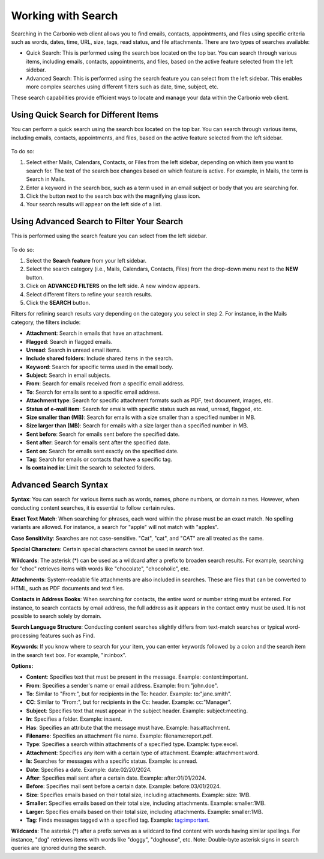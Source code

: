 .. SPDX-FileCopyrightText: 2022 Zextras <https://www.zextras.com/>
..
.. SPDX-License-Identifier: CC-BY-NC-SA-4.0

=====================
 Working with Search
=====================

Searching in the Carbonio web client allows you to find emails, contacts, appointments, and files using specific criteria such as words, dates, time, URL, size, tags, read status, and file attachments. There are two types of searches available:

•	Quick Search: This is performed using the search box located on the top bar. You can search through various items, including emails, contacts, appointments, and files, based on the active feature selected from the left sidebar.
•	Advanced Search: This is performed using the search feature you can select from the left sidebar. This enables more complex searches using different filters such as date, time, subject, etc.

These search capabilities provide efficient ways to locate and manage your data within the Carbonio web client.


Using Quick Search for Different Items
======================================

You can perform a quick search using the search box located on the top bar. You can search through various items, including emails, contacts, appointments, and files, based on the active feature selected from the left sidebar.

  .. image:: /img/usage/search-bar.png
                :align: center
                :width: 100%

To do so:

#.	Select either Mails, Calendars, Contacts, or Files from the left sidebar, depending on which item you want to search for. The text of the search box changes based on which feature is active. For example, in Mails, the term is Search in Mails.
#.	Enter a keyword in the search box, such as a term used in an email subject or body that you are searching for.
#.	Click the button next to the search box with the magnifying glass icon.
#.	Your search results will appear on the left side of a list.

Using Advanced Search to Filter Your Search
===========================================

This is performed using the search feature you can select from the left sidebar.

  .. image:: /img/usage/search.png
                :align: center
                :width: 100%

To do so:

#.	Select the **Search feature** from your left sidebar.
#.	Select the search category (i.e., Mails, Calendars, Contacts, Files) from the drop-down menu next to the **NEW** button.
#.	Click on **ADVANCED FILTERS** on the left side. A new window appears.
#.	Select different filters to refine your search results.
#.	Click the **SEARCH** button.

Filters for refining search results vary depending on the category you select in step 2. For instance, in the Mails category, the filters include:	

•	**Attachment**: Search in emails that have an attachment.
•	**Flagged**: Search in flagged emails.
•	**Unread**: Search in unread email items.
•	**Include shared folders**: Include shared items in the search.
•	**Keyword**: Search for specific terms used in the email body.
•	**Subject**: Search in email subjects.
•	**From**: Search for emails received from a specific email address.
•	**To**: Search for emails sent to a specific email address.
•	**Attachment type**: Search for specific attachment formats such as PDF, text document, images, etc.
•	**Status of e-mail item**: Search for emails with specific status such as read, unread, flagged, etc.
•	**Size smaller than (MB)**: Search for emails with a size smaller than a specified number in MB.
•	**Size larger than (MB)**: Search for emails with a size larger than a specified number in MB.
•	**Sent before**: Search for emails sent before the specified date.
•	**Sent after**: Search for emails sent after the specified date.
•	**Sent on**: Search for emails sent exactly on the specified date.
•	**Tag**: Search for emails or contacts that have a specific tag.
•	**Is contained in**: Limit the search to selected folders.

Advanced Search Syntax
======================

**Syntax**: You can search for various items such as words, names, phone numbers, or domain names. However, when conducting content searches, it is essential to follow certain rules.

**Exact Text Match**: When searching for phrases, each word within the phrase must be an exact match. No spelling variants are allowed. For instance, a search for "apple" will not match with "apples".

**Case Sensitivity**: Searches are not case-sensitive. "Cat", "cat", and "CAT" are all treated as the same.

**Special Characters**: Certain special characters cannot be used in search text.

**Wildcards**: The asterisk (*) can be used as a wildcard after a prefix to broaden search results. For example, searching for "choc" retrieves items with words like "chocolate", "chocoholic", etc.

**Attachments**: System-readable file attachments are also included in searches. These are files that can be converted to HTML, such as PDF documents and text files.

**Contacts in Address Books**: When searching for contacts, the entire word or number string must be entered. For instance, to search contacts by email address, the full address as it appears in the contact entry must be used. It is not possible to search solely by domain.

**Search Language Structure**: Conducting content searches slightly differs from text-match searches or typical word-processing features such as Find.

**Keywords**: If you know where to search for your item, you can enter keywords followed by a colon and the search item in the search text box. For example, "in:inbox".

**Options:**

•	**Content**: Specifies text that must be present in the message. Example: content:important.
•	**From**: Specifies a sender's name or email address. Example: from:"john.doe".
•	**To**: Similar to "From:", but for recipients in the To: header. Example: to:"jane.smith".
•	**CC**: Similar to "From:", but for recipients in the Cc: header. Example: cc:"Manager".
•	**Subject**: Specifies text that must appear in the subject header. Example: subject:meeting.
•	**In**: Specifies a folder. Example: in:sent.
•	**Has**: Specifies an attribute that the message must have. Example: has:attachment.
•	**Filename**: Specifies an attachment file name. Example: filename:report.pdf.
•	**Type**: Specifies a search within attachments of a specified type. Example: type:excel.
•	**Attachment**: Specifies any item with a certain type of attachment. Example: attachment:word.
•	**Is**: Searches for messages with a specific status. Example: is:unread.
•	**Date**: Specifies a date. Example: date:02/20/2024.
•	**After**: Specifies mail sent after a certain date. Example: after:01/01/2024.
•	**Before**: Specifies mail sent before a certain date. Example: before:03/01/2024.
•	**Size**: Specifies emails based on their total size, including attachments. Example: size: 1MB.
•	**Smaller**: Specifies emails based on their total size, including attachments. Example: smaller:1MB.
•	**Larger**: Specifies emails based on their total size, including attachments. Example: smaller:1MB.
•	**Tag**: Finds messages tagged with a specified tag. Example: tag:important.

**Wildcards**: The asterisk (*) after a prefix serves as a wildcard to find content with words having similar spellings. For instance, "dog" retrieves items with words like "doggy", "doghouse", etc. Note: Double-byte asterisk signs in search queries are ignored during the search.










